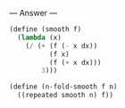 
--- Answer ---

#+BEGIN_SRC scheme
(define (smooth f)
  (lambda (x)
    (/ (+ (f (- x dx))
          (f x)
          (f (+ x dx)))
        3)))
      
(define (n-fold-smooth f n)
  ((repeated smooth n) f))
#+END_SRC
